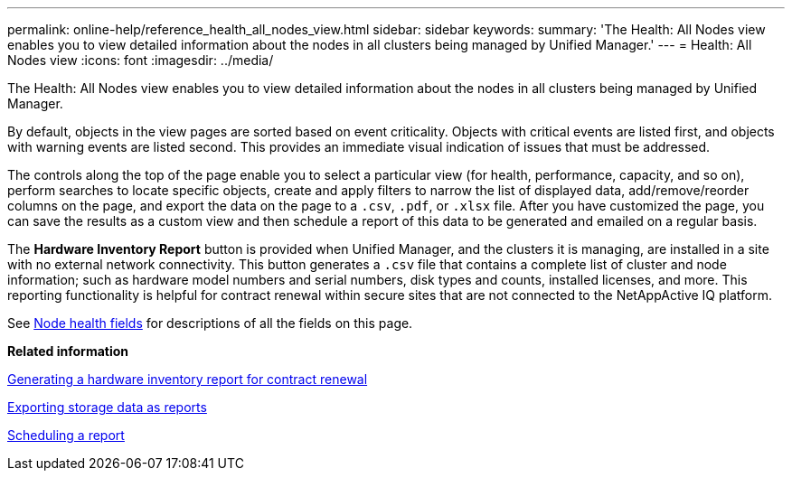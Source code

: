 ---
permalink: online-help/reference_health_all_nodes_view.html
sidebar: sidebar
keywords: 
summary: 'The Health: All Nodes view enables you to view detailed information about the nodes in all clusters being managed by Unified Manager.'
---
= Health: All Nodes view
:icons: font
:imagesdir: ../media/

[.lead]
The Health: All Nodes view enables you to view detailed information about the nodes in all clusters being managed by Unified Manager.

By default, objects in the view pages are sorted based on event criticality. Objects with critical events are listed first, and objects with warning events are listed second. This provides an immediate visual indication of issues that must be addressed.

The controls along the top of the page enable you to select a particular view (for health, performance, capacity, and so on), perform searches to locate specific objects, create and apply filters to narrow the list of displayed data, add/remove/reorder columns on the page, and export the data on the page to a `.csv`, `.pdf`, or `.xlsx` file. After you have customized the page, you can save the results as a custom view and then schedule a report of this data to be generated and emailed on a regular basis.

The *Hardware Inventory Report* button is provided when Unified Manager, and the clusters it is managing, are installed in a site with no external network connectivity. This button generates a `.csv` file that contains a complete list of cluster and node information; such as hardware model numbers and serial numbers, disk types and counts, installed licenses, and more. This reporting functionality is helpful for contract renewal within secure sites that are not connected to the NetAppActive IQ platform.

See xref:reference_node_health_fields.adoc[Node health fields] for descriptions of all the fields on this page.

*Related information*

xref:task_generating_a_hardware_inventory_report_for_contract_renewal.adoc[Generating a hardware inventory report for contract renewal]

xref:task_exporting_storage_data_as_reports.adoc[Exporting storage data as reports]

xref:task_scheduling_a_report.adoc[Scheduling a report]
